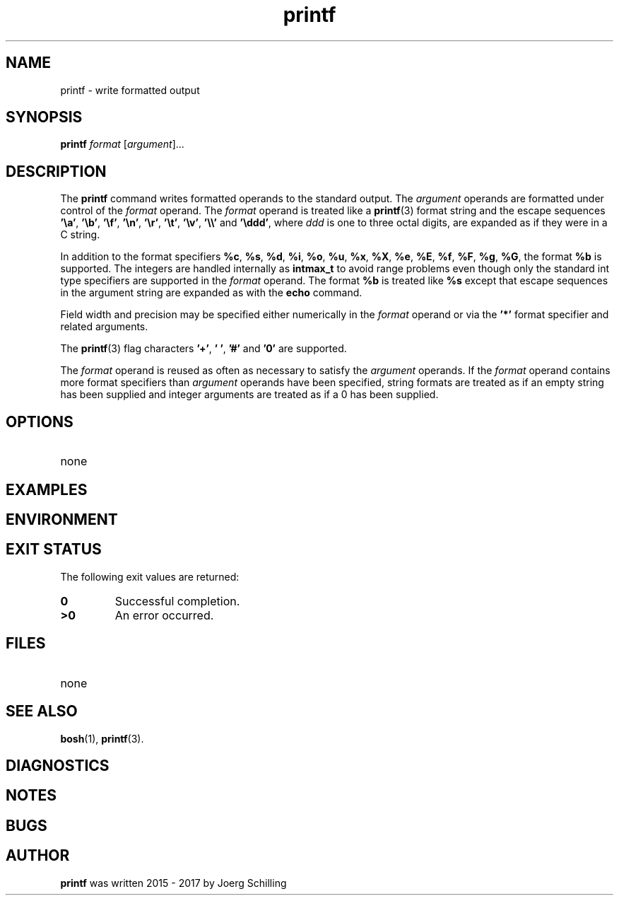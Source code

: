'\" te
.\"  @(#)printf.1	1.2 17/11/16 Copyright 2017 J. Schilling */
.\"
.\" The contents of this file are subject to the terms of the
.\" Common Development and Distribution License, Version 1.0 only
.\" (the "License").  You may not use this file except in compliance
.\" with the License.
.\"
.\" See the file CDDL.Schily.txt in this distribution for details.
.\" A copy of the CDDL is also available via the Internet at
.\" http://www.opensource.org/licenses/cddl1.txt
.\"
.\" When distributing Covered Code, include this CDDL HEADER in each
.\" file and include the License file CDDL.Schily.txt from this distribution.
.\"
.if t .ds a \v'-0.55m'\h'0.00n'\z.\h'0.40n'\z.\v'0.55m'\h'-0.40n'a
.if t .ds o \v'-0.55m'\h'0.00n'\z.\h'0.45n'\z.\v'0.55m'\h'-0.45n'o
.if t .ds u \v'-0.55m'\h'0.00n'\z.\h'0.40n'\z.\v'0.55m'\h'-0.40n'u
.if t .ds A \v'-0.77m'\h'0.25n'\z.\h'0.45n'\z.\v'0.77m'\h'-0.70n'A
.if t .ds O \v'-0.77m'\h'0.25n'\z.\h'0.45n'\z.\v'0.77m'\h'-0.70n'O
.if t .ds U \v'-0.77m'\h'0.30n'\z.\h'0.45n'\z.\v'0.77m'\h'-0.75n'U
.if t .ds s \\(*b
.if t .ds S SS
.if n .ds a ae
.if n .ds o oe
.if n .ds u ue
.if n .ds s sz
.TH printf 1 "%e%" "J\*org Schilling" "User Commands"
.SH NAME
printf \- write formatted output
.SH SYNOPSIS
.LP 
.nf 
\fBprintf\fR \fIformat\fR [\fIargument\fR].\|.\|. 
.fi 
.SH DESCRIPTION
.LP
The
.B printf
command writes formatted operands to the standard output.
The
.I argument
operands are formatted under control of the
.I format
operand.
The
.I format
operand is treated like a
.BR printf (3)
format string and the escape sequences
.BR '\ea' ,
.BR '\eb' ,
.BR '\ef' ,
.BR '\en' ,
.BR '\er' ,
.BR '\et' ,
.BR '\ev' ,
.B '\e\e'
and
.BR '\eddd' ,
where
.I ddd
is one to three octal digits, are expanded as if they were in a C string.
.sp
In addition to the format specifiers
.BR %c ,
.BR %s ,
.BR %d ,
.BR %i ,
.BR %o ,
.BR %u ,
.BR %x ,
.BR %X ,
.BR %e ,
.BR %E ,
.BR %f ,
.BR %F ,
.BR %g ,
.BR %G ,
the format
.BR %b 
is supported.
The integers are handled internally as
.B intmax_t
to avoid range problems
even though only the standard int type specifiers are supported in the
.I format
operand.
The format
.BR %b 
is treated like
.BR %s 
except that escape sequences in the argument string are expanded as with the
.B echo
command.
.sp
Field width and precision may be specified either numerically in the
.I format
operand
or via the
.B '*'
format specifier and related arguments.
.sp
The
.BR printf (3)
flag characters
.BR '+' ,
.BR '\ ' ,
.B '#'
and
.BR '0'
are supported.
.sp
The
.I format
operand is reused as often as necessary to satisfy the
.I argument
operands.
If the
.I format
operand contains more format specifiers than
.I argument
operands have been specified, string formats are treated as if an empty string
has been supplied and integer arguments are treated as if a 0 has been supplied.

.SH OPTIONS
.TP
none
.SH EXAMPLES
.SH ENVIRONMENT
.SH "EXIT STATUS
.LP
The following exit values are returned:
.TP
.B 0
Successful completion.
.TP
.B >0
An error occurred.
.SH FILES
.TP
none
.SH "SEE ALSO"
.BR bosh (1),
.BR printf (3).
.SH DIAGNOSTICS
.SH NOTES
.SH BUGS
.SH AUTHOR
.LP
.B printf
was written 2015 - 2017 by
J\*org Schilling
